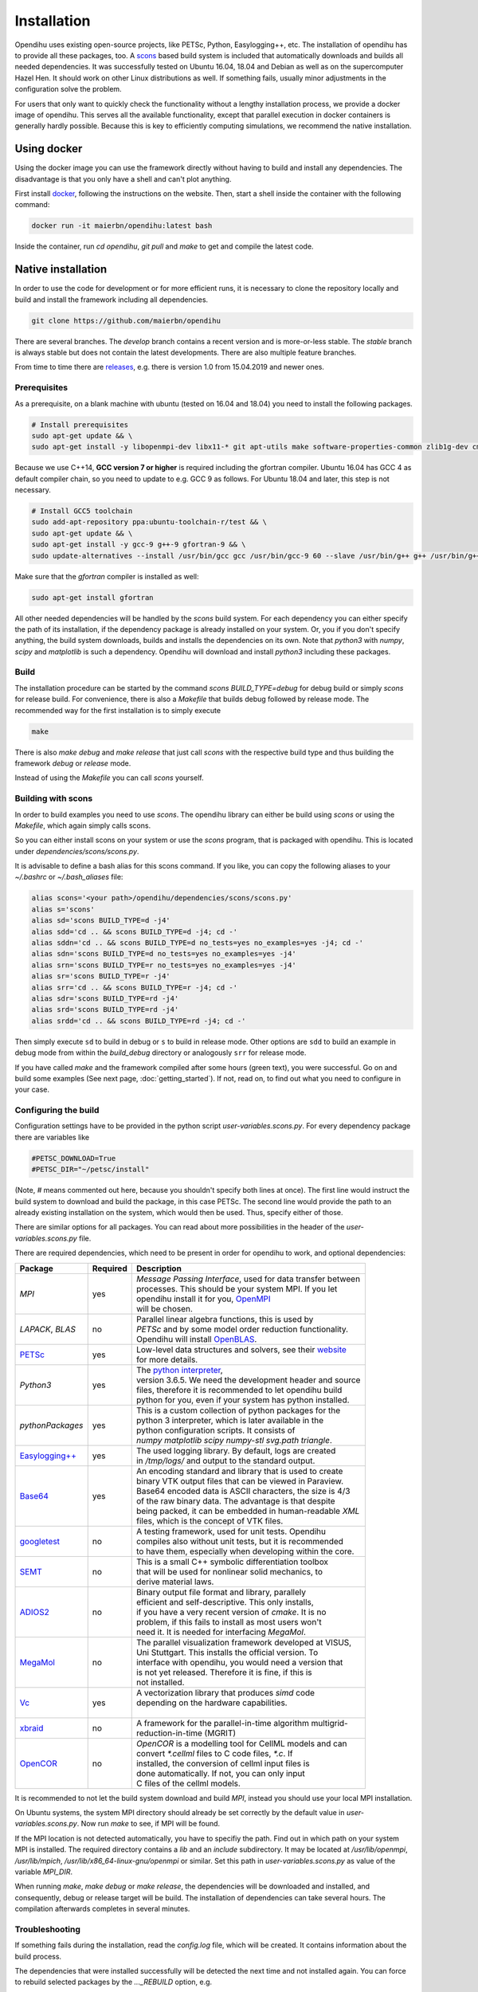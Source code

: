 .. _installation:

Installation
=================
Opendihu uses existing open-source projects, like PETSc, Python, Easylogging++, etc. The installation of opendihu has to provide all these packages, too. 
A `scons <https://scons.org/>`_ based build system is included that automatically downloads and builds all needed dependencies. 
It was successfully tested on Ubuntu 16.04, 18.04 and Debian as well as on the supercomputer Hazel Hen. It should work on other Linux distributions as well. If something fails, usually minor adjustments in the configuration solve the problem.

For users that only want to quickly check the functionality without a lengthy installation process, we provide a docker image of opendihu. This serves all the available functionality, except that parallel execution in docker containers is generally hardly possible. Because this is key to efficiently computing simulations, we recommend the native installation.

Using docker
----------------
Using the docker image you can use the framework directly without having to build and install any dependencies. The disadvantage is that you only have a shell and can't plot anything.

First install `docker <https://docs.docker.com/install/linux/docker-ce/ubuntu/>`_, following the instructions on the website. Then, start a shell inside the container with the following command:

.. code-block:: bash

  docker run -it maierbn/opendihu:latest bash

Inside the container, run `cd opendihu`, `git pull` and `make` to get and compile the latest code.

Native installation
----------------------
In order to use the code for development or for more efficient runs, it is necessary to clone the repository locally and build and install the framework including all dependencies.

.. code-block:: bash

  git clone https://github.com/maierbn/opendihu

There are several branches. The `develop` branch contains a recent version and is more-or-less stable. The `stable` branch is always stable but does not contain the latest developments. There are also multiple feature branches.

From time to time there are `releases <https://github.com/maierbn/opendihu/releases>`_, e.g. there is version 1.0 from 15.04.2019 and newer ones.

Prerequisites
^^^^^^^^^^^^^^

As a prerequisite, on a blank machine with ubuntu (tested on 16.04 and 18.04) you need to install the following packages.

.. code-block:: bash

  # Install prerequisites
  sudo apt-get update && \
  sudo apt-get install -y libopenmpi-dev libx11-* git apt-utils make software-properties-common zlib1g-dev cmake libssl-dev bison flex

Because we use C++14, **GCC version 7 or higher** is required including the gfortran compiler. 
Ubuntu 16.04 has GCC 4 as default compiler chain, so you need to update to e.g. GCC 9 as follows. For Ubuntu 18.04 and later, this step is not necessary.

.. code-block:: bash

  # Install GCC5 toolchain
  sudo add-apt-repository ppa:ubuntu-toolchain-r/test && \
  sudo apt-get update && \
  sudo apt-get install -y gcc-9 g++-9 gfortran-9 && \
  sudo update-alternatives --install /usr/bin/gcc gcc /usr/bin/gcc-9 60 --slave /usr/bin/g++ g++ /usr/bin/g++-9 --slave /usr/bin/gfortran gfortran /usr/bin/gfortran-9

Make sure that the `gfortran` compiler is installed as well:

.. code-block:: bash

  sudo apt-get install gfortran

All other needed dependencies will be handled by the `scons` build system. For each dependency you can either specify the path of its installation, if the dependency package is already installed on your system. Or, you if you don't specify anything, the build system downloads, builds and installs the dependencies on its own.
Note that `python3` with `numpy`, `scipy` and `matplotlib` is such a dependency. Opendihu will download and install `python3` including these packages.

Build 
^^^^^^^^^^^

The installation procedure can be started by the command `scons BUILD_TYPE=debug` for debug build or simply `scons` for release build. For convenience, there is also a `Makefile` that builds debug followed by release mode. The recommended way for the first installation is to simply execute

.. code-block:: bash

  make

There is also `make debug` and `make release` that just call `scons` with the respective build type and thus building the framework `debug` or `release` mode.

Instead of using the `Makefile` you can call `scons` yourself.

.. _installation_aliases:

Building with scons
^^^^^^^^^^^^^^^^^^^^^^^^

In order to build examples you need to use `scons`. The opendihu library can either be build using `scons` or using the `Makefile`, which again simply calls scons.

So you can either install scons on your system or use the `scons` program, that is packaged with opendihu. This is located under `dependencies/scons/scons.py`. 

It is advisable to define a bash alias for this scons command.
If you like, you can copy the following aliases to your `~/.bashrc` or `~/.bash_aliases` file:

.. code-block:: bash

  alias scons='<your path>/opendihu/dependencies/scons/scons.py'
  alias s='scons'
  alias sd='scons BUILD_TYPE=d -j4'
  alias sdd='cd .. && scons BUILD_TYPE=d -j4; cd -'
  alias sddn='cd .. && scons BUILD_TYPE=d no_tests=yes no_examples=yes -j4; cd -'
  alias sdn='scons BUILD_TYPE=d no_tests=yes no_examples=yes -j4'
  alias srn='scons BUILD_TYPE=r no_tests=yes no_examples=yes -j4'
  alias sr='scons BUILD_TYPE=r -j4'
  alias srr='cd .. && scons BUILD_TYPE=r -j4; cd -'
  alias sdr='scons BUILD_TYPE=rd -j4'
  alias srd='scons BUILD_TYPE=rd -j4'
  alias srdd='cd .. && scons BUILD_TYPE=rd -j4; cd -'

Then simply execute ``sd`` to build in debug or ``s`` to build in release mode. Other options are ``sdd`` to build an example in debug mode from within the `build_debug` directory or analogously ``srr`` for release mode.

If you have called `make` and the framework compiled after some hours (green text), you were successful. Go on and build some examples (See next page, :doc:`getting_started`).
If not, read on, to find out what you need to configure in your case.

Configuring the build
^^^^^^^^^^^^^^^^^^^^^^^^

Configuration settings have to be provided in the python script `user-variables.scons.py`.
For every dependency package there are variables like

.. code-block:: bash

  #PETSC_DOWNLOAD=True
  #PETSC_DIR="~/petsc/install"

(Note, `#` means commented out here, because you shouldn't specify both lines at once). The first line would instruct the build system to download and build the package, in this case PETSc. The second line would provide the path to an already existing installation on the system, which would then be used. Thus, specify either of those. 

There are similar options for all packages. You can read about more possibilities in the header of the `user-variables.scons.py` file. 

There are required dependencies, which need to be present in order for opendihu to work, and optional dependencies:

============================================================  ========  ===================================================================================
 Package                                                      Required    Description
============================================================  ========  ===================================================================================
`MPI`                                                             yes     | *Message Passing Interface*, used for data transfer between
                                                                          | processes. This should be your system MPI. If you let 
                                                                          | opendihu install it for you, `OpenMPI <https://www.open-mpi.org/>`_ 
                                                                          | will be chosen.
`LAPACK`, `BLAS`                                                   no     | Parallel linear algebra functions, this is used by 
                                                                          | *PETSc* and by some model order reduction functionality. 
                                                                          | Opendihu will install `OpenBLAS <https://github.com/xianyi/OpenBLAS/wiki>`_.
`PETSc <https://www.mcs.anl.gov/petsc/>`_                         yes     | Low-level data structures and solvers, see their `website <https://www.mcs.anl.gov/petsc/>`_
                                                                          | for more details.
`Python3`                                                         yes     | The `python interpreter <https://www.python.org/>`_, 
                                                                          | version 3.6.5. We need the development header and source 
                                                                          | files, therefore it is recommended to let opendihu build 
                                                                          | python for you, even if your system has python installed.
`pythonPackages`                                                  yes     | This is a custom collection of python packages for the
                                                                          | python 3 interpreter, which is later available in the
                                                                          | python configuration scripts. It consists of 
                                                                          | `numpy matplotlib scipy numpy-stl svg.path triangle`.
`Easylogging++ <https://github.com/zuhd-org/easyloggingpp>`_      yes     | The used logging library. By default, logs are created 
                                                                          | in `/tmp/logs/` and output to the standard output.
`Base64 <https://github.com/tkislan/base64>`_                     yes     | An encoding standard and library that is used to create
                                                                          | binary VTK output files that can be viewed in Paraview.
                                                                          | Base64 encoded data is ASCII characters, the size is 4/3
                                                                          | of the raw binary data. The advantage is that despite 
                                                                          | being packed, it can be embedded in human-readable `XML`
                                                                          | files, which is the concept of VTK files.
`googletest <https://github.com/google/googletest>`_              no      | A testing framework, used for unit tests. Opendihu
                                                                          | compiles also without unit tests, but it is recommended 
                                                                          | to have them, especially when developing within the core.
`SEMT <https://github.com/maierbn/semt>`_                         no      | This is a small C++ symbolic differentiation toolbox 
                                                                          | that will be used for nonlinear solid mechanics, to 
                                                                          | derive material laws.
`ADIOS2 <https://adios2.readthedocs.io/en/latest>`_               no      | Binary output file format and library, parallely 
                                                                          | efficient and self-descriptive. This only installs, 
                                                                          | if you have a very recent version of `cmake`. It is no
                                                                          | problem, if this fails to install as most users won't 
                                                                          | need it. It is needed for interfacing `MegaMol`.
`MegaMol <https://megamol.org/>`_                                 no      | The parallel visualization framework developed at VISUS,
                                                                          | Uni Stuttgart. This installs the official version. To 
                                                                          | interface with opendihu, you would need a version that 
                                                                          | is not yet released. Therefore it is fine, if this is
                                                                          | not installed.
`Vc <https://vcdevel.github.io/Vc-1.4.1/index.html>`_            yes      | A vectorization library that produces `simd` code 
                                                                          | depending on the hardware capabilities.
                                                                          |
`xbraid <https://github.com/XBraid/xbraid>`_                      no      | A framework for the parallel-in-time algorithm multigrid-
                                                                          | reduction-in-time (MGRIT)
`OpenCOR <https://opencor.ws/>`_                                  no      | `OpenCOR` is a modelling tool for CellML models and can 
                                                                          | convert `*.cellml` files to C code files, `*.c`. If
                                                                          | installed, the conversion of cellml input files is 
                                                                          | done automatically. If not, you can only input 
                                                                          | C files of the cellml models.
============================================================  ========  =================================================================================== 

It is recommended to not let the build system download and build `MPI`, instead you should use your local MPI installation. 

On Ubuntu systems, the system MPI directory should already be set correctly by the default value in `user-variables.scons.py`. Now run `make` to see, if MPI will be found.

If the MPI location is not detected automatically, you have to specifiy the path. Find out in which path on your system MPI is installed. The required directory contains a `lib` and an `include` subdirectory. It may be located at `/usr/lib/openmpi`, `/usr/lib/mpich`, `/usr/lib/x86_64-linux-gnu/openmpi` or similar. Set this path in `user-variables.scons.py` as value of the variable `MPI_DIR`.

When running `make`, `make debug` or `make release`, the dependencies will be downloaded and installed, and consequently, debug or release target will be build. The installation of dependencies can take several hours. The compilation afterwards completes in several minutes.

Troubleshooting
^^^^^^^^^^^^^^^^^^

If something fails during the installation, read the `config.log` file, which will be created. It contains information about the build process.

The dependencies that were installed successfully will be detected the next time and not installed again. You can force to rebuild selected packages by the `..._REBUILD` option, e.g.

.. code-block:: bash

  scons PETSC_REBUILD=True

to rebuild petsc, even if it was already detected. The same options that can be specified in the `user-variables.scons.py` file can also be given like this on the command line.

To also download the package and then install it again, use the `..._REDOWNLOAD` option, like

.. code-block:: bash

  scons PETSC_REDOWNLOAD=True

Sometimes it also helps to delete the folder of a package in the `dependencies` subdirectory and retry the installation. 

If a dependency fails to install, you can try to install it manually on your own. The commands that are used by the `scons` build system are logged in the `config.log` file.

If you want to change the build system to update the commands that are executed for installing a specific dependency, have a look at the directory `opendihu/dependencies/scons-config/sconsconfig/packages`. It contains the source for the build system. The main implementation is in `Package.py`, all other classes inherit from this class. Usually you find the file that is named like the dependency, e.g., `LAPACK.py` for Lapack or `PETSc.py` for PETSc.

If you change something here, you need to rebuild the python `egg` file of `scons-config`:

.. code-block:: bash

  cd <your-opendihu-path>
  cd dependencies/scons-config
  . install_manually.sh

Then, rerun the installation from the `opendihu` directory with `scons`.


